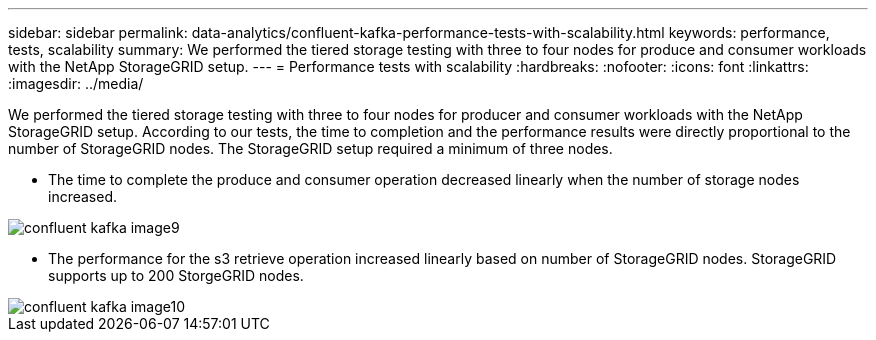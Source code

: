 ---
sidebar: sidebar
permalink: data-analytics/confluent-kafka-performance-tests-with-scalability.html
keywords: performance, tests, scalability
summary: We performed the tiered storage testing with three to four nodes for produce and consumer workloads with the NetApp StorageGRID setup.
---
= Performance tests with scalability
:hardbreaks:
:nofooter:
:icons: font
:linkattrs:
:imagesdir: ../media/

//
// This file was created with NDAC Version 2.0 (August 17, 2020)
//
// 2021-11-15 09:15:45.940807
//

[.lead]
We performed the tiered storage testing with three to four nodes for producer and consumer workloads with the NetApp StorageGRID setup. According to our tests, the time to completion and the performance results were directly proportional to the number of StorageGRID nodes. The StorageGRID setup required a minimum of three nodes.

* The time to complete the produce and consumer operation decreased linearly when the number of storage nodes increased.

image::confluent-kafka-image9.png[]

* The performance for the s3 retrieve operation increased linearly based on number of StorageGRID nodes. StorageGRID supports up to 200 StorgeGRID nodes.

image::confluent-kafka-image10.png[]
